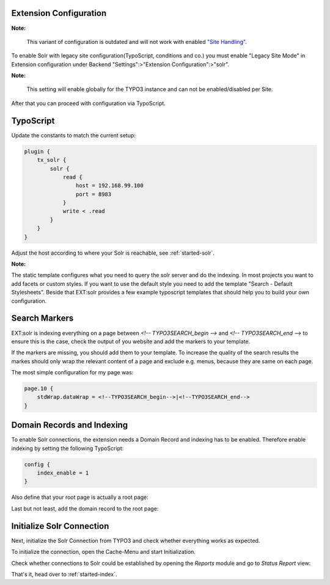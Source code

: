 .. highlight:: typoscript

Extension Configuration
-----------------------

**Note:**

    This variant of configuration is outdated and will not work with enabled `"Site Handling" <https://docs.typo3.org/m/typo3/reference-coreapi/9.5/en-us/ApiOverview/SiteHandling/Basics.html />`_.

To enable Solr with legacy site configuration(TypoScript, conditions and co.) you must enable "Legacy Site Mode" in Extension configuration under Backend "Settings":>"Extension Configuration":>"solr".

**Note:**

    This setting will enable globally for the TYPO3 instance and can not be enabled/disabled per Site.

After that you can proceed with configuration via TypoScript.

TypoScript
----------

Update the constants to match the current setup:

.. code-block:: typoscript

    plugin {
        tx_solr {
            solr {
                read {
                    host = 192.168.99.100
                    port = 8983
                }
                write < .read
            }
        }
    }

Adjust the host according to where your Solr is reachable, see :ref:`started-solr`.

**Note:**

The static template configures what you need to query the solr server and do the indexing.
In most projects you want to add facets or custom styles. If you want to use the default style you need to add
the template "Search - Default Stylesheets". Beside that EXT:solr provides a few example typoscript templates that should
help you to build your own configuration.

.. _started-search-markers:

Search Markers
--------------

EXT:solr is indexing everything on a page between `<!-- TYPO3SEARCH_begin -->` and `<!-- TYPO3SEARCH_end -->` to ensure this is the case, check the output of you website and add the markers to your template.

If the markers are missing, you should add them to your template. To increase the quality of the search results the markes should only wrap the relevant content of a page and exclude e.g. menus, because they are same on each page.

The most simple configuration for my page was:


.. code-block:: typoscript

    page.10 {
        stdWrap.dataWrap = <!--TYPO3SEARCH_begin-->|<!--TYPO3SEARCH_end-->
    }


Domain Records and Indexing
---------------------------

To enable Solr connections, the extension needs a Domain Record and indexing has to be enabled.
Therefore enable indexing by setting the following TypoScript:

.. code-block:: typoscript

    config {
        index_enable = 1
    }

Also define that your root page is actually a root page:

.. image:: /Images/GettingStarted/typo3-root-page.png

Last but not least, add the domain record to the root page:

.. image:: /Images/GettingStarted/typo3-domain-record.png

Initialize Solr Connection
---------------------------

Next, initialize the Solr Connection from TYPO3 and check whether everything works as expected.

To initialize the connection, open the Cache-Menu and start Initialization.

.. image:: /Images/GettingStarted/typo3-initialize-connections.png

Check whether connections to Solr could be established by opening the *Reports* module and go to
*Status Report* view:

.. image:: /Images/GettingStarted/typo3-check-connections.png

That's it, head over to :ref:`started-index`.
